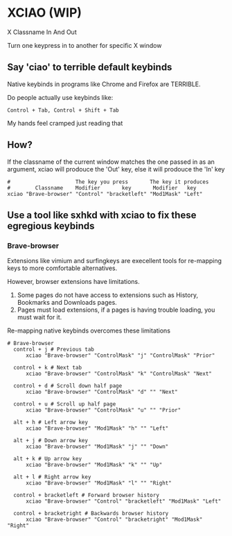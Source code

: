 * XCIAO (WIP)

X Classname In And Out

Turn one keypress in to another for specific X window

** Say 'ciao' to terrible default keybinds
Native keybinds in programs like Chrome and Firefox are TERRIBLE.

Do people actually use keybinds like:

#+begin_src shell
Control + Tab, Control + Shift + Tab
#+end_src

My hands feel cramped just reading that

** How?
If the classname of the current window matches the one passed in as an argument,
xciao will prodouce the 'Out' key, else it will prodouce the 'In' key
#+begin_src shell
  #                     The key you press       The key it produces
  #        Classname    Modifier       key       Modifier   key
  xciao "Brave-browser" "Control" "bracketleft" "Mod1Mask" "Left"
#+end_src

** Use a tool like sxhkd with xciao to fix these egregious keybinds
*** Brave-browser

Extensions like vimium and surfingkeys are execellent tools for re-mapping keys
to more comfortable alternatives.

However, browser extensions have limitations.

1. Some pages do not have access to extensions such as History, Bookmarks and Downloads pages.
2. Pages must load extensions, if a pages is having trouble loading, you must wait for it.

Re-mapping native keybinds overcomes these limitations

#+begin_src shell
# Brave-browser
  control + j # Previous tab
      xciao "Brave-browser" "ControlMask" "j" "ControlMask" "Prior"

  control + k # Next tab
      xciao "Brave-browser" "ControlMask" "k" "ControlMask" "Next"

  control + d # Scroll down half page
      xciao "Brave-browser" "ControlMask" "d" "" "Next"

  control + u # Scroll up half page
      xciao "Brave-browser" "ControlMask" "u" "" "Prior"

  alt + h # Left arrow key
      xciao "Brave-browser" "Mod1Mask" "h" "" "Left"

  alt + j # Down arrow key
      xciao "Brave-browser" "Mod1Mask" "j" "" "Down"

  alt + k # Up arrow key
      xciao "Brave-browser" "Mod1Mask" "k" "" "Up"

  alt + l # Right arrow key
      xciao "Brave-browser" "Mod1Mask" "l" "" "Right"

  control + bracketleft # Forward browser history
      xciao "Brave-browser" "Control" "bracketleft" "Mod1Mask" "Left"

  control + bracketright # Backwards browser history
      xciao "Brave-browser" "Control" "bracketright" "Mod1Mask" "Right"
#+end_src
